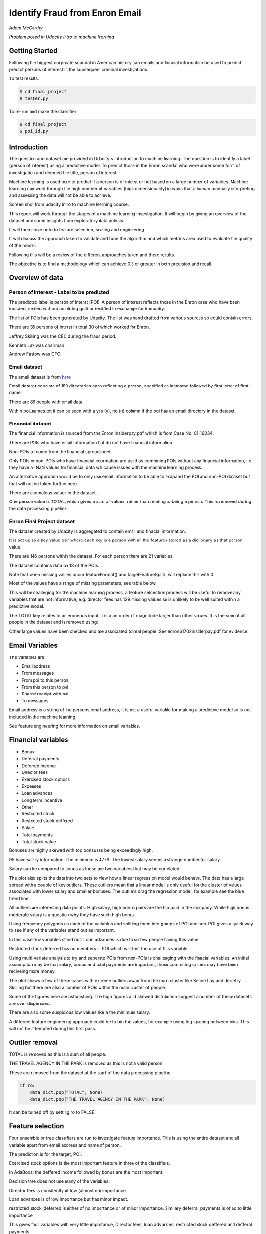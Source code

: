 ===============================
Identify Fraud from Enron Email
===============================

*Adam McCarthy*

*Problem posed in Udacity Intro to machine learning*

Getting Started
---------------

Following the biggest corporate scandal in American history
can emails and finacial information be used to predict
predict persons of interest in the subsequent criminal investigations.

To test results:

.. code-block:: bash
    
    $ cd final_project
    $ tester.py

To re-run and make the classifier:

.. code-block:: bash

    $ cd final_project
    $ poi_id.py

Introduction
------------

The question and dataset are provided in Udacity´s introduction to
machine learning. The question is to identify a label (person of interest)
using a predictive model. To predict those in the Enron scandal who
were under some form of investigation and deemed the title, person of interest.

Machine learning is used here to predict if a person is of interst or not
based on a large number of variables. Machine learning can work through
the high number of variables (high dimensionality) in ways that a human manually interpreting
and assessing the data will not be able to achieve.

.. image:: docs\images\Screen_Shot.png
   :scale: 100 %

Screen shot from udacity intro to machine learning course.

This report will work through the stages of a machine learning
investigation. It will begin by giving an overview of the dataset
and some insights from exploratory data anlysis.

It will then move onto to feature selection, scaling and engineering.

It will discuss the approach taken to validate and tune the algorithm
and which metrics area used to evaluate the quality of the model.

Following this will be a review of the different approaches taken and there results.

The objective is to find a methodology which can achieve 0.3 or greater in
both precision and recall.

Overview of data
----------------

Person of interest - Label to be predicted
~~~~~~~~~~~~~~~~~~~~~~~~~~~~~~~~~~~~~~~~~~

The predicted label is person of interst (POI). A person of interest
reflects those in the Enron case who have been
indicted, settled without admitting guilt
or testified in exchange for immunity.

The list of POIs has been generated by Udacity.
The list was hand drafted from various
sources so could contain 
errors.

There are 35 persons of interst in total
30 of which worked for Enron.

Jeffrey Skilling was the CEO during the fraud period.

Kenneth Lay was chairman.

Andrew Fastow was CFO.

Email dataset
~~~~~~~~~~~~~

The email dataset is from `here <https://www.cs.cmu.edu/~./enron/>`_

Email dataset consists of 150 directories each reflecting a person,
specified as lastname followed by first letter of first name.

There are 86 people with email data.

Within poi_names.txt it can be seen with a yes (y),
no (n) column if the poi has an email directory
in the dataset.

Financial dataset
~~~~~~~~~~~~~~~~~

The financial information is sourced from the Enron
insiderpay pdf which is from Case No. 01-16034.

There are POIs who have email information but do not
have financial information.

Non-POIs all come from the financial spreadsheet.

Only POIs or non-POIs who have financial information are used
as combining POIs without any financial information,
i.e. they have all NaN values for financial data will
cause issues with the machine learning process.

An alternative approach would be to only use email
information to be able to exapand the POI and non-POI
dataset but that will not be taken further here.

There are anomalous values in the dataset.

One person value is TOTAL, which gives a sum of
values, rather than relating to being a person.
This is removed during the data processing pipeline.

Enron Final Project dataset
~~~~~~~~~~~~~~~~~~~~~~~~~~~

The dataset created by Udacity is aggregated to contain email
and finacial information.

It is set up as a key value pair where each key is a person with
all the features stored as a dictionary as that person value.

There are 146 persons within the dataset. For each person there
are 21 variables.

The dataset contains data on 18 of the POIs.

Note that when missing values occur 
featureFormat() and targetFeatureSplit()
will replace this with 0.

Most of the values have a range of missing parameters,
see table below.

.. csv-table:: Datset Variables
   :header: "Variable, "Missing Values"
   :widths: 15, 5

    "bonus", 64
    "deferral_payments", 107
    "deferred_income", 97
    "director_fees", 129
    "email_address", 35
    "exercised_stock_options", 44
    "expenses", 51
    "from_messages", 60
    "from_poi_to_this_person", 60
    "from_this_person_to_poi", 60
    "loan_advances", 142
    "long_term_incentive", 80
    "other", 53
    "poi", 0
    "restricted_stock", 36
    "restricted_stock_deferred", 128
    "salary", 51
    "shared_receipt_with_poi", 60
    "to_messages", 60
    "total_payments", 21
    "total_stock_value", 20

This will be challeging for the machine learning process,
a feature selcection process will be useful to remove
any variables that are not informative, e.g. director fees
has 129 missing values so is unlikely to be well suited
within a predictive model.

The TOTAL key relates to an eroneous input, it is
a an order of magnitude larger than other values. 
It is the sum of all people in the dataset and is removed using:

Other large values have been checked and are
associated to real people. See enron61702insiderpay.pdf
for evidence.

Email Variables
---------------

The variables are:

* Email address
* From messages
* From poi to this person
* From this person to poi
* Shared receipt with poi
* To messages

Email address is a string of the persons
email address, it is not a useful
variable for making a predictive
model so is not included in the machine learning.

See feature engineering for more information
on email variables.

Financial variables
-------------------

* Bonus
* Deferral payments
* Deferred income
* Director fees
* Exercised stock options
* Expenses
* Loan advances
* Long term incentive
* Other
* Restricted stock
* Restricted stock deffered
* Salary
* Total payments
* Total stock value

Bonuses are highly skewed with top bonsuses being exceedingly
high.

.. image:: docs\images\Top_Bonuses.png
   :scale: 100 %

95 have salary information.
The minimum is 477$.
The lowest salary seems a strange number for salary.

.. image:: docs\images\Top_Salaries.png
   :scale: 100 %

Salary can be compared to bonus as these are
two variables that may be correlated.

.. image:: docs\images\salary_bonus.png
   :scale: 100 %

The plot also splits the data into two sets
to view how a linear regression model would
behave. The data has a large spread with a
couple of key outliers. These outliers mean
that a linear model is only useful for the
cluster of values associated with lower salary
and smaller bonuses. The outliers drag the regression
model, for example see the blue trend line.

All outliers are interesting data points.
High salary, high bonus pairs are the top
paid in the company. While high bonus 
moderate salary is a question why they
have such high bonus.

.. image:: docs\images\bivariate_finacial.png
   :scale: 100 %

Using frequency polygons on each of the variables
and splitting them into groups of POI and non-POI
gives a quick way to see if any of the variables
stand out as important.

In this case few variables stand out. Loan advances
is due to so few people having this value.

Restricted stock deferred has no members in POI
which will limit the use of this variable.

.. image:: docs\images\financial_variables_1.png
   :scale: 100 %

Using multi-variate analysis to try and seperate
POIs from non-POIs is challenging with the finacial
variables. An initial assumption may be that salary,
bonus and total payments are important, those commiting
crimes may have been reciveing more money.

The plot shows a few of these cases with extreme outliers
away from the main cluster like Kenne Lay and Jerrefry
Skilling but there are also a number of POIs within the main
cluster of people.

Some of the figures here are astonishing. The high figures
and skewed distribution suggest a number of these datasets
are over disperssed.

There are also some suspicious low values like a the minimum
salary.

A different feature engineering approach could be to bin
the values, for example using log spacing between bins.
This will not be attempted during this first pass.

Outlier removal
---------------

TOTAL is removed as this is a sum of all people.

THE TRAVEL AGENCY IN THE PARK is removed as this is not a valid person.

These are removed from the dataset at the start of the data processing
pipeline.

.. code-block:: Python

    if ro:
        data_dict.pop("TOTAL", None)
        data_dict.pop("THE TRAVEL AGENCY IN THE PARK", None)

It can be turned off by setting ro to FALSE.

Feature selection
-----------------

Four ensemble or tree classifiers are run to investigate
feature importance. This is using the entire dataset
and all variable apart from email address and name of person.

The prediction is for the target, POI.

.. image:: docs\images\DT_feature_importance.png
   :scale: 100 %

.. image:: docs\images\RF_feature_importance.png
   :scale: 100 %

.. image:: docs\images\AB_feature_importance.png
   :scale: 100 %

.. image:: docs\images\GB_feature_importance.png
   :scale: 100 %

Exercised stock options is the most important
feature in three of the classifiers.

In AdaBoost the deffered income followed by bonus
are the most important.

Decision tree does not use many of the variables.

Director fees is consitently of low (almost no) importance.

Loan advances is of low importance but has minor
impact.

restricted_stock_deferred is either of no importance
or of minor importance. Similary deferral_payments is
of no to little importance.

This gives four variables with very little importance,
Director fees, loan advances, restricted stock deffered
and defferal payments.

A way to select these variables will be using
a limit on importance. For example AdaBoost feature
importance <0.02 will remove the weakest four
variables. Upon implementation a default ratio of
0.01 is used as the cut-off.

The moderate variables tend to change in importance
between the different algorithms. For example
from_poi_to_this_person. These variables may
have potential to be combined in pairs or other combinations.
This will reduce the total number of variables
and potentially increase the signifance.

Feature engineeering
--------------------

Within the email data there are five variables.

.. image:: docs\images\email_poi.png
   :scale: 100 %

The bubble chart highlights all five variables by
combining two in ratios along x and y. These ratios
seem suitable candidates for feature engineering.

One takes the ratio of emails from a POI compared to
the total number of emails to that person.

The second the ratio of emails to a POI compared to
the total number of emails that person has sent.

The idea being that this will highlight persons of
interest better than the two variables seperately.

When using these ratios the input variables will
be removed. So from_messages, to_messages, from_poi_to_this_person
and from_this_person_to_poi are not used when using feature engineering.

Feature Scaling
---------------

Feature scaling is often a requirement for effective machine learning.

Exploratory data anlysis has shown that even after removing the
extreme outlier, TOTAL, a number of the variables have over
disperssed data.

A robust scaler can be used for datasets with many outliers. This will
use more robust estimates for central tendancy and dispersion before
scaling the dataset.

Cross-validation and optimization
--------------------------------- 

To make a classifier that works well on new or unseen data
cross validation aids the algorithm from overfitting on the
training data.

Firstly the data is sperated into a train and test set using
train test split, with 30% held back for testing. This gives
29 people for testing and 65 people for training.

This training data is the used further.

By splitting up the available data (e.g. only the training data)
into seperate groups, these can be used to cross-validate the
performance of a classifier.

In sklearn one useful approach is GridSearchCV, which combines
cross-validation and parameter optimization.

Each classifer will have a range of parameters that are not
learnt when the classifer is fitted to the data. Each of
these are passed as arguments. These can have a large impact
on the performance of the classifier and fundamentaly change
how it approaches making predictions using this dataset.

Parameter optimization can be undertaken manually, running
different combinations of parameters to see which performs
best but GridSearchCV will compare combinations of classifier
parameters and see which performs the best during cross
validation.

The cross validation method can be selected, for this
use case stratified K fold is used to maintain an even
proportion of labels across the folds of data.

Note that when using 3 folds 65 persons become
around 22 and 2 folds 32. This means this problem
set is always workign with a very small dataset.
Having a large number of variables will not be a good
idea with such a small dataset.

Evaluation metrics
------------------

This problem is a skewed binary classification, therefore accuracy is
not the best metric to judge the reliability of the evaluation.

There is an assymetry in this problem, we can optimize
for placing more people as innocent
or more people as guilty. Or aim for a balance between the two.

    Recall: True Positive / (True Positive + False Negative). 
    Out of all the items that are truly positive, how many were correctly classified as positive. Or simply, how many positive items were 'recalled' from the dataset.

    Precision: True Positive / (True Positive + False Positive). 
    Out of all the items labeled as positive, how many truly belong to the positive class.

A high recall low precision model would give greater confidence that flagged POIs
are truly POI but may miss out on POIs. This would be suitable if avoiding flagging
innocent people is the most important issue.

A high precision low recall model would find nearly all POIs but also flag others as
involved when they are innocent. This would be useful if screening a large number
of people to quickly decide who to focus on for further investigation.

A high F1 score with balanced precision and recall is the best of both settings.

The preference here is to achieve a respectable F1 score and recall but focus
on precision. We can live with innocent people being flagged up as this model
will give an overview of all those who may be POI. Further investigation
could then check these predictions. This would work well as a screening tool
to quickly evaluate a range of people.

Testing classifiers
-------------------

Default setting
~~~~~~~~~~~~~~~

Using the default setting of one label and one feature we can take an intitial review. of the prediction.

.. code-block:: python

    features_list = ['poi', 'salary']

The outputs for the initial algorithm (Gaussian Naive Bayes) is compared to three other algorithms.

.. csv-table:: Algorith comparisson
   :header: "Algorithm", "Accuracy", "Precision", "Recall", "F1", "F2", "Tot. pred.", "True pos.", "False pos.", "False neg.", "True neg."
   :widths: 5, 5, 5, 5, 5, 5, 5, 5, 5, 5, 5

   "GaussianNaiveBayes", 0.256, 0.185, 0.798, 0.300, 0.480, 10000, 1596, 7040, 404, 960
   "DecisionTree", 0,692, 0.234, 0.242, 0.239, 0.240, 10000, 483, 1562, 1517, 6438
   "RandomForest", 0.705, 0.223, 0.191, 0.205, 0.197, 10000, 382, 1328, 1618, 6672
   "AdaBoost", 0.719, 0.246, 0.196, 0.217, 0.204, 10000, 391, 1201, 1609, 6799
   "KMeans", 0.738, 0.043, 0.013, 0.020, 0.015, 370, 1, 22, 75, 272


Adaboost performs considerably slower.

KMeans gives warning about predicted labels not equal to 0 or 1.

Naive Bayes gives a very high recall value (0.798).

Gradient Boosting Classifer
~~~~~~~~~~~~~~~~~~~~~~~~~~~

After completing a version of the machine learning pipeline including
outlier removal, feature selection, feature engineering and feature scaling
a gradient boosting classifier is used with GridSearchCv. This means that
parameters can be optimized across cross-validations (in this run 2 folds
using stratified k fold). The score to optimize on is F1 weighted.

This is not removing any zeros, and using all features as input
apart from email address and those that duplicate ratio feature
engineering.

This evaluation uses a broad parameter grid.

.. code-block:: Python

    parameters = [{
                   "loss": ["deviance", "exponential"],
                   "n_estimators": [120, 300, 500, 800, 1200],
                   "max_depth": [3, 5, 7, 9, 12, 15, 17, 25],
                   "min_samples_split": [2, 5, 10, 15, 100],
                   "min_samples_leaf": [2, 5, 10],
                   "subsample": [0.6, 0.7, 0.8, 0.9, 1],
                   "max_features": ["sqrt", "log2", None]
                   }]

This gives 18000 combinations to try in an exhaustive grid search.
This is useful to get an overview of which parameter combinations
perform well, however it comes at a computational cost. It takes
a number of hours to fit the classifier. This resulted in:

Best classifier score: 0.894907227728 : 

{'subsample': 0.8, 'n_estimators': 120, 'max_depth': 25, 
'loss':'deviance', 'min_samples_split': 2, 'min_samples_leaf': 2, 
'max_features': 'sqrt'}

When applying this method using the testing function the results are:


.. csv-table:: Algorith comparisson
   :header: "Algorithm", "Accuracy", "Precision", "Recall", "F1", "F2", "Tot. pred.", "True pos.", "False pos.", "False neg.", "True neg."
   :widths: 5, 5, 5, 5, 5, 5, 5, 5, 5, 5, 5

   "Gradient Boosting", 0.862, 0.454, 0.186, 0.264, 0.211, 15000, 373, 448, 1627, 12552

This method has improved on the origional methods but stil does not achieve
0.3 for precesion and recall.

The 0.45 for precesion compared to the 0.19 for recall suggests that
it is finding nearly half the POIs but flagging to many non POIs as guilty.

Further feature optimization
~~~~~~~~~~~~~~~~~~~~~~~~~~~~

Removing features with a high number of NaNs includes dropping,
restricted_stock_deferred, loan_advances, director_fees, deferral_payments,
and deferred_income. These variables have over 100 missing values (apart from
deferred_income with 97). The current features passing feature selection are
shown here:

['poi', 'deferred_income', 
'exercised_stock_options', 'expenses', 
'long_term_incentive', 'other', 
'restricted_stock', 'salary',
'shared_receipt_with_poi', '
total_payments', 'total_stock_value', 
'ratio_to_poi', 'ratio_from_poi']

Of these only deferred_income is currently passing through
the feature selection process. Note that bonus has also been
dropped. It is suspected that bonus is dropped as it
is correlated to a number of other variables, seen in the
pair plot during EDA.

Increasing the cut-off to 0.03 drops total_stock_value 
and shared_receipt_with_poi. This does not improve the results
using the current classifier.

The current classifer is likely overfitting the dataset
and is giving more precision than recall.

Logistic Regression
~~~~~~~~~~~~~~~~~~~

Ensemble methods like gradient boosting can be prone to
overfitting so trying a different model type may lead to
different results.

Instead of default this uses a cut of 0.03:

.. code-block:: Python

    features_list = feature_selection.selection(
                                                 data_dict,
                                                 features_list,
                                                 clf_fs,
                                                 cut_off=0.03
                                                 )

.. csv-table:: Algorith comparisson
   :header: "Algorithm", "Accuracy", "Precision", "Recall", "F1", "F2", "Tot. pred.", "True pos.", "False pos.", "False neg.", "True neg."
   :widths: 5, 5, 5, 5, 5, 5, 5, 5, 5, 5, 5

   "Logistic Regression", 0.85, 0.368, 0.177, 0.239, 0.197, 15000, 354, 609, 1646, 12391

Similar problems occur as when using the previous classifier with a higher precision than recall.

Futher approaches like PCA and more advanced feature selection can be undertaken to see if this
improves performace.

Pipeline - Anova Feature Selection > PCA > Logistic Regression
~~~~~~~~~~~~~~~~~~~~~~~~~~~~~~~~~~~~~~~~~~~~~~~~~~~~~~~~~~~~~~

To expand the classifer sklearns pipeline module can be used to expand
the number of steps within the classifer. The main purpose of this is
to allow grid search cv to explore different combinations automatically
rather than perfoming manual adjustments.

Feature selction will select fixed number of components based on
a classification ANOVA (Analysis of variance) statistical test.
The grid search can iterate over different numbers of components (k)
to explore which number of features removed works best.

Principal component analysis can reduce the dimensionality of the dataset
and reduce the number of features used for machine learning further.
This is beneficial in this case as there are few training data points
and a high variance to the results. The standard PCA method will be applied
with the number of components being iterated through the grid search.

The plan is to get better performance by reducing the number of features used
in a machine learning algorithm like logistic regresssion. The results are:

Best classifier score: 0.847349475383 : {'r_dim__n_components': 2, 'r_dim__whiten': True, 'clf__C': 0.1, 'anova__k': 8, 'clf__class_weight': 'balanced'}

.. csv-table:: Algorith comparisson
   :header: "Algorithm", "Accuracy", "Precision", "Recall", "F1", "F2", "Tot. pred.", "True pos.", "False pos.", "False neg.", "True neg."
   :widths: 5, 5, 5, 5, 5, 5, 5, 5, 5, 5, 5

   "Logistic Regression", 0.80, 0.315, 0.392, 0.349, 0.374, 15000, 784, 1705, 1216, 11295


This just achieves the goal of being above 0.3 for precision and recall.
Note that the method uses just 2 components of data based on only 8 feautures.
This suggests that the pipeline approach is a good approach for this problem.

The f1 score here is 0.35, with a higher recall than precision.
This suggests that more POI are being found more accurately but there
are still a significant proportion of POI who are not identified.

Conclusions
-----------

The logistic regression combined with PCA and Anova feature selection 
offers an estimator which gives above 0.3 for both Precision and Recall.
This achieves the objective criteria. This is a balanced model.

Other methods have been attempted. One which is documented is Gradient Boost
which overfits the data giving a high precision (0.45) but poor recall, meaning
that it is predicting too many cases to be a person of interest.

Further work could be undertaken to improve this. Further optimization
could be attempted using Logistic Regression and it´s parameters.

New features could be generated from the email corpus. Highlighting
key a word set (for example related to specific criminal activities
like electric grid manipulation) which relates somehow to POI. This would expand the
input variables to perhaps include information to improve performance.

Overall this is a challenging case due to the limited size of the dataset
and mixed missing values across different people.

Code issues and changes
-----------------------

File Location
~~~~~~~~~~~~~

Kept getting errors about not being able to locate the file based off of the string in the original code.
Changed to:

.. code-block:: Python

    f = os.path.abspath("final_project/final_project_dataset.pkl")

Pickle
~~~~~~

Changed code in both poi_id.py and tester.py to fit with python 3 and pickle otherwise a TypeError is returned.
Now has to include "rb" (read binary) and "wb" (write binary) instead of "r" and "w" respectively.

From:

.. code-block:: Python

   with open(f, "r") as data_file:
       data_dict = pickle.load(data_file)

To:

.. code-block:: Python

    with open(f, "rb") as data_file:
        data_dict = pickle.load(data_file)


Depreciation of CV
~~~~~~~~~~~~~~~~~~

Code returns this warning.

    DeprecationWarning: This module was deprecated in version 0.18 in favor of the model_selection module into which all the refactored classes and functio
    ns are moved. Also note that the interface of the new CV iterators are different from that of this module. This module w
    ill be removed in 0.20.

This has not been corrected as the starter code iterates over the cross-validation objects
and requires this.

Resources used
~~~~~~~~~~~~~~~

I hereby confirm that this submission is my work. I have cited above the origins of any parts of the submission that were taken from Websites, books, forums, blog posts, github repositories, etc.

`Sklearn API <http://scikit-learn.org/stable/modules/classes.html>`_

`Sklearn feature scaling <http://scikit-learn.org/stable/modules/preprocessing.html#preprocessing-scaler>`_

`Pandas and sklearn scaling <https://stackoverflow.com/questions/24645153/pandas-dataframe-columns-scaling-with-sklearn>`_

`Random forest parameter range suggestion <http://blog.kaggle.com/2016/07/21/approaching-almost-any-machine-learning-problem-abhishek-thakur/>`_

`Sklearn pipeline <http://scikit-learn.org/stable/modules/pipeline.html>`_

`Sklearn pipeline ANOVA feature selection <http://scikit-learn.org/stable/auto_examples/feature_selection/feature_selection_pipeline.html#sphx-glr-auto-examples-feature-selection-feature-selection-pipeline-py>`_

`Sklearn pipeline chaining PCA and logistic regression <http://scikit-learn.org/stable/auto_examples/plot_digits_pipe.html#sphx-glr-auto-examples-plot-digits-pipe-py>`_

`Univariate feature selection Sklearn <http://scikit-learn.org/stable/modules/feature_selection.html#univariate-feature-selection>`_